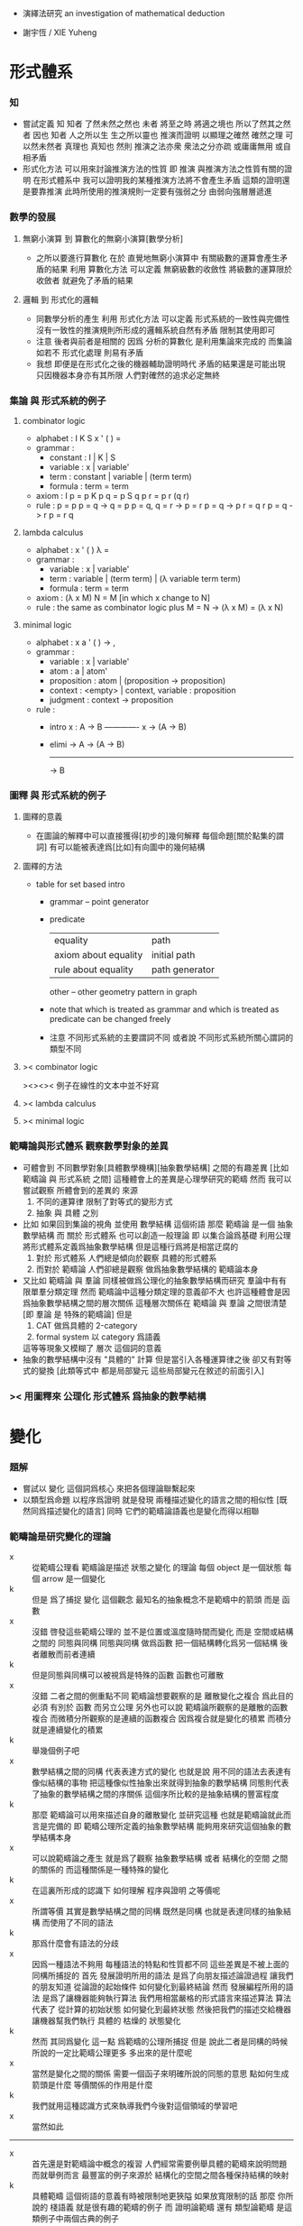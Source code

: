 + 演繹法研究
  an investigation of mathematical deduction

+ 謝宇恆 / XIE Yuheng

* 形式體系

*** 知
    - 嘗試定義 知
      知者 了然未然之然也
      未者 將至之時 將適之境也
      所以了然其之然者 因也
      知者 人之所以生 生之所以靈也
      推演而證明 以顯理之確然
      確然之理 可以然未然者 真理也 真知也
      然則 推演之法亦衆 衆法之分亦疏
      或庸庸無用 或自相矛盾
    - 形式化方法 可以用來討論推演方法的性質
      即 推演 與推演方法之性質有關的證明
      在形式體系中
      我可以證明我的某種推演方法將不會產生矛盾
      這類的證明還是要靠推演
      此時所使用的推演規則一定要有強弱之分
      由弱向強層層遞進

*** 數學的發展

***** 無窮小演算 到 算數化的無窮小演算[數學分析]
      * 之所以要進行算數化
        在於
        直覺地無窮小演算中
        有關級數的運算會產生矛盾的結果
        利用 算數化方法 可以定義 無窮級數的收斂性
        將級數的運算限於收斂者 就避免了矛盾的結果

***** 邏輯 到 形式化的邏輯
      * 同數學分析的產生
        利用 形式化方法 可以定義 形式系統的一致性與完備性
        沒有一致性的推演規則所形成的邏輯系統自然有矛盾
        限制其使用即可
      * 注意
        後者與前者是相關的
        因爲 分析的算數化 是利用集論來完成的
        而集論如若不 形式化處理 則易有矛盾
      * 我想 即便是在形式化之後的機器輔助證明時代
        矛盾的結果還是可能出現
        只因機器本身亦有其所限
        人們對確然的追求必定無終

*** 集論 與 形式系統的例子

***** combinator logic
      * alphabet : I K S x ' ( ) =
      * grammar :
        * constant : I | K | S
        * variable : x | variable'
        * term : constant | variable | (term term)
        * formula : term = term
      * axiom :
        I p = p
        K p q = p
        S q p r = p r (q r)
      * rule :
        p = p
        p = q -> q = p
        p = q, q = r -> p = r
        p = q -> p r = q r
        p = q -> r p = r q

***** lambda calculus
      * alphabet : x ' ( ) λ =
      * grammar :
        * variable : x | variable'
        * term : variable | (term term) | (λ variable term term)
        * formula : term = term
      * axiom :
        (λ x M) N = M [in which x change to N]
      * rule :
        the same as combinator logic
        plus
        M = N -> (λ x M) = (λ x N)

***** minimal logic
      * alphabet : x a ' ( ) -> ,
      * grammar :
        * variable : x | variable'
        * atom : a | atom'
        * proposition : atom | (proposition -> proposition)
        * context : <empty> | context, variable : proposition
        * judgment : context -> proposition
      * rule :
        * intro
          x : A -> B
          ------------- x
          -> (A -> B)
        * elimi
          -> A
          -> (A -> B)
          -------------
          -> B

*** 圖釋 與 形式系統的例子

***** 圖釋的意義
      * 在圖論的解釋中可以直接獲得[初步的]幾何解釋
        每個命題[關於點集的謂詞]
        有可以能被表達爲[比如]有向圖中的幾何結構

***** 圖釋的方法
      * table for set based intro
        * grammar -- point generator
        * predicate
          | equality             | path           |
          | axiom about equality | initial path   |
          | rule about equality  | path generator |
          other -- other geometry pattern in graph
        * note that
          which is treated as grammar
          and which is treated as predicate
          can be changed freely
        * 注意
          不同形式系統的主要謂詞不同
          或者說
          不同形式系統所關心謂詞的類型不同

***** >< combinator logic
      ><><>< 例子在線性的文本中並不好寫

***** >< lambda calculus

***** >< minimal logic

*** 範疇論與形式體系 觀察數學對象的差異
    * 可體會到 不同數學對象[具體數學機構][抽象數學結構]
      之間的有趣差異
      [比如 範疇論 與 形式系統 之間]
      這種體會上的差異是心理學研究的範疇
      然而 我可以嘗試觀察 所體會到的差異的 來源
      1. 不同的運算律
         限制了對等式的變形方式
      2. 抽象 與 具體 之別
    * 比如 如果回到集論的視角
      並使用 數學結構 這個術語
      那麼 範疇論 是一個 抽象數學結構
      而 關於 形式體系 也可以創造一般理論
      即 以集合論爲基礎 利用公理 將形式體系定義爲抽象數學結構
      但是這種行爲將是相當迂腐的
      1. 對於 形式體系
         人們總是傾向於觀察 具體的形式體系
      2. 而對於 範疇論
         人們卻總是觀察 做爲抽象數學結構的 範疇論本身
    * 又比如
      範疇論 與 羣論 同樣被做爲公理化的抽象數學結構而研究
      羣論中有有限單羣分類定理
      然而 範疇論中這種分類定理的意義卻不大
      也許這種體會是因爲抽象數學結構之間的層次關係
      這種層次關係在 範疇論 與 羣論 之間很清楚
      [即 羣論 是 特殊的範疇論]
      但是
      1. CAT 做爲具體的 2-category
      2. formal system 以 category 爲語義
      這等等現象又模糊了 層次 這個詞的意義
    * 抽象的數學結構中沒有 "具體的" 計算
      但是當引入各種運算律之後
      卻又有對等式的變換
      [此類等式中 都是局部變元 這些局部變元在敘述的前面引入]

*** >< 用圖釋來 公理化 形式體系 爲抽象的數學結構

* 變化

*** 題解
    - 嘗試以 變化 這個詞爲核心
      來把各個理論聯繫起來
    - 以類型爲命題
      以程序爲證明
      就是發現
      兩種描述變化的語言之間的相似性
      [既然同爲描述變化的語言]
      同時
      它們的範疇論語義也是變化而得以相聯

*** 範疇論是研究變化的理論
    - x ::
         從範疇公理看
         範疇論是描述 狀態之變化 的理論
         每個 object 是一個狀態
         每個 arrow 是一個變化
    - k ::
         但是
         爲了捕捉 變化 這個觀念
         最知名的抽象概念不是範疇中的箭頭
         而是 函數
    - x ::
         沒錯
         啓發這些範疇公理的
         並不是位置或溫度隨時間而變化
         而是
         空間或結構之間的 同態與同構
         同態與同構 做爲函數 把一個結構轉化爲另一個結構
         後者離散而前者連續
    - k ::
         但是同態與同構可以被視爲是特殊的函數
         函數也可離散
    - x ::
         沒錯
         二者之間的側重點不同
         範疇論想要觀察的是
         離散變化之複合
         爲此目的
         必須 有別於 函數 而另立公理
         另外也可以說
         範疇論所觀察的是離散的函數複合
         而微積分所觀察的是連續的函數複合
         因爲複合就是變化的積累
         而積分就是連續變化的積累
    - k ::
         舉幾個例子吧
    - x ::
         數學結構之間的同構
         代表表達方式的變化
         也就是說
         用不同的語法去表達有像似結構的事物
         把這種像似性抽象出來就得到抽象的數學結構
         同態則代表了抽象的數學結構之間的序關係
         這個序所比較的是抽象結構的豐富程度
    - k ::
         那麼
         範疇論可以用來描述自身的離散變化
         並研究這種
         也就是範疇論就此而言是完備的
         即 範疇公理所定義的抽象數學結構
         能夠用來研究這個抽象的數學結構本身
    - x ::
         可以說範疇論之產生
         就是爲了觀察 抽象數學結構 或者 結構化的空間 之間的關係的
         而這種關係是一種特殊的變化
    - k ::
         在這裏所形成的認識下
         如何理解 程序與證明 之等價呢
    - x ::
         所謂等價
         其實是數學結構之間的同構
         既然是同構
         也就是表達同樣的抽象結構
         而使用了不同的語法
    - k ::
         那爲什麼會有語法的分歧
    - x ::
         因爲一種語法不夠用
         每種語法的特點和性質都不同
         這些差異是不被上面的同構所捕捉的
         首先
         發展證明所用的語法
         是爲了向朋友描述論證過程
         讓我們的朋友知道
         從論證的起始條件
         如何變化到最終結論
         然而
         發展編程所用的語法
         是爲了讓機器能夠執行算法
         我們用相當嚴格的形式語言來描述算法
         算法代表了 從計算的初始狀態 如何變化到最終狀態
         然後把我們的描述交給機器
         讓機器幫我們執行 具體的 枯燥的 狀態變化
    - k ::
         然而
         其同爲變化 這一點 爲範疇的公理所捕捉
         但是
         說此二者是同構的時候
         所說的一定比範疇公理更多
         多出來的是什麼呢
    - x ::
         當然是變化之間的關係
         需要一個函子來明確所說的同態的意思
         點如何生成
         箭頭是什麼
         等價關係的作用是什麼
    - k ::
         我們就用這種認識方式來執導我們今後對這個領域的學習吧
    - x ::
         當然如此
    -----------------------------------
    - x ::
         首先還是對範疇論中概念的複習
         人們經常需要例舉具體的範疇來說明問題
         而就舉例而言
         最豐富的例子來源於
         結構化的空間之間各種保持結構的映射
    - k ::
         具體範疇 這個術語的意義有時被限制地更狹隘
         如果放寬限制的話
         那麼 你所說的 棧語義 就是很有趣的範疇的例子
         而 證明論範疇 還有 類型論範疇
         是這類例子中兩個古典的例子

*** 證明與程序
    - 人所寫下的證明
      人所寫下的函數體[程序]
      都是對變化的記錄
    - 對變化的描述就是 inference 或 deduction
    - 就編程而言
      寫一個函數體的時候
      描述了如何把輸入的數據變化成輸出的數據
      或者把機器的一個狀態轉化爲另一個狀態
      然後
      我們給這個新寫好的函數一個類型
      用來總結所進行的變化
      可以發現
      這種總結 不是對函數的所有細節的重複敘述
      而是只提取了關於變化的大致信息
      利用這些信息[比如]我們能對寫下的函數做類型檢查
      - 函數 通過變化 參數棧 的狀態來進行計算
        類型系統 通過變化 類型棧 的狀態來進行編譯時期的類型檢查
    - 就數學證明而言
      首先我們有一些已知條件
      同時我們還知道能夠對些已知條件進行的各種變換
      我們去做這些變換
      最終得到某些結論
      這樣我們就得到一個定理
      記爲 (條件 -> 結論)
      我們給這個定理一個名字
      之後就可以使用這個定理了
      也就是說
      一個定理是對一系列變換的總結
      當我們再次想要實施這一系列變換的時候
      只要說使用這個定理就行了
    - 其實計算模型不只如此狹隘
      有很多方式去進行計算
      本質上很不同的程序語言
      正是被他們所想要捕捉的不同計算模型而區別的
      但是
      在這裏我只想類比到人們在實踐中所進行的數學推演
    - 當強調變化的時候
      可以發現
      我們所使用的是
      比形式主義的形式系統
      更具體而靈活的思維模型[表達方式]
      也許
      類似形式主義
      我也可以給我的思維範式以一個堂皇的意識形態性的名字
      實用主義 實踐主義 機械主義 等等

*** 推演規則 與 函數
    - inference rule 是對變化的描述
      inference rule 對應於 primitive-function
      證明 與 程序 都是對 primitive-function 之複合的記錄
    - 用推演規則來定義的函數 是 抽象的函數
      推演規則猶如抽象數學結構中的公理
      而具體的函數是對參數棧的操作
    - 公理也可以被理解爲謂詞的性質
      這些性質利用函數與函數之間的關係來敘述
    - 下面是一個推演規則
      t : (A -> B)
      -------------------
      t dup : (A -> B B)
      當有 polymorphic 時
      可以直接寫爲
      dup : (x -> x x)
      正如推演規則本身可以被視爲是抽象的公理
      polymorphic 也是一種抽象性
    - 推演規則 也可以被理解爲 高階函數
      並且易於使用 函數類型的分式記法

*** 用於計算函數 與 函數在命題[類型]中的形式出現
    - 當函數[比如謂詞]在命題[類型]中出現時
      他們根本不是用於做計算的函數本身
      比如
      1. add : (<number> <number> -> <number>)
      2. add : (x : <number> y : <number> -> (:x: :y: add))
         - 每個 函數 都自動成爲一個類型構造子[後綴表達式的]
           在生成類型構造子的同時
           我們可以描述這個類型構造子
           與其他類型構造子之間的關係
           比如
           用 add1 來把 add 定義爲遞歸函數
           add 本身做爲函數可以根本不是用 add1 遞歸定義的
           這種遞歸定義只描述 類型構造子之間的關係
      如何理解後者
      看來它給出的信息最多
      它是合理的定義嘛
      看似是不合理的
      因爲想要證明與 add 有關的定理
      必須用更基礎的函數遞歸定義 add
      根據遞歸定義的方式 我們才可以推演出 add 的性質
      1. 想要做爲一個實用的類型系統
         第一種定義就夠了
      2. 想要證明與 add 相關的定理
         就必須要使用第二種定義
         此時
         我們不想知道 add 是如何被進行的[不想知道其函數體的定義]
         而是想知道 add 的一般性質如何
         這些一般性質都是在 add 和別的 比如 succ sub mul 等等類型構造子之間的關係中表達出來的
         並且這種表達通常都會利用到等詞 或者類似等詞的二元關係[二元謂詞]
      是否實用的類型系統一定要和
      做爲機器輔助證明系統的類型系統相互分離呢
      這一點在實現類型系統時也能體會到
      比如 我需要用一個 argument-stack 還有一個 type-stack
      而不能混淆二者

*** 類型棧
    - 類型棧 用於實現 蟬語的類型系統
      這是以如下的方式完成的
      1. 首先 要知道
         每個函數都是對 參數棧 的操作
      2. 之後
         讓這個對 參數棧 的操作
         對應於一個對 類型棧 的操作 即可
         只要給兩個操作相同的名字 就能實現這種對應
      對 參數棧 的操作
      可以被視爲是 對 類型棧 的操作 的計算語義
    - 不同的 對應關係
      可能就代表了 具有不同特性的類型系統
    - 類型棧 用於實現 機器輔助證明系統
      此時
      對類型棧的操作
      並不必對應與某個對參數棧的操作
      即 計算語義 可能還沒有被找到

*** 不包含邏輯連詞的 推演規則的例子

***** 無向圖中的一筆劃
      - 點不是由語法生成的 而是有限列舉出來的 a b c d
      - 無向變
        (edge a b)
        (edge a c)
        (edge a d)
        (edge b c)
        也就是說 edge 這個基本的類型構造子的性質也是有限列舉出來的
      - 其無向性對應於一個 inference rule
        (edge x y)
        ---------- undirected
        (edge y x)
        或可記作
        undirected : ((edge x y) -> (edge y x))
      - 無向路
        (path x y)
        1. 這個類型構造子由 edge 用推演規則定義
           (edge x y)
           ---------- edge->path
           (path x y)
           這是說在偏序關係中 一個高於另一個
           因而而可以 pattern match
        2. 自反性
           <empty>
           ---------- reflexivity
           (path x x)
           或可記作
           reflexivity : (-> (path x x))
           這是一個可選規則
           爲了
        3. 傳遞性
           (path x y) (path y z)
           --------------------- transitivity
           (path x z)
           或可記作
           transitivity : ((path x y) (path y z) -> (path x z))
      - 可以以如下方式區分推演過程的兩種風格
        1. natural deduction
           之前出現的結論可以隨便用
           結論不斷積累
           [這對應於 給參數命名之後 使用函數作用來表達變換]
        2. linear logic
           每個命題都形如 (A -> B)
           在使用一個推演規則時
           條件會被消耗掉
           因此結論不會積累
           [這對應於 參數都不命名 放到棧裏 然後用函數複合來表達變換]
        後者可以用於給 一筆劃問題[hamiltonian path] 以計算模型
        即 邊不可重複走 這個性質 對應於對前提的消耗
      - 注意
        其實在 natural deduction 中
        引入 蘊含 的時候
        也要消耗掉一次假設
        但是這裏的消耗與 linear logic 看似又不同
      - inference rule 對應 primitive-function
        derived rule 對應 non-primitive-function
        前面說到 函數作用 與 函數複合 表達變換的方式不同 就體現在這裏
        比如 用函數作用 可以寫下它如下的 non-primitive-function
        (edge x y)
        ----------
        (path x x)
        用函數複合可以寫成
        edge->path dup undirected transitivity : ((edge x y) -> (path x x))
      - 子圖的一筆劃問題
        (edge x y) (at x)
        ----------------- move
        (at y)
        比如如下子圖 外加選取的一點
        (edge a b)
        (edge a c)
        (edge a d)
        (edge b c)
        (at a)
        ---------- x|swap|xxxx swap
        (edge a c)
        (edge a d)
        (edge b c)
        (edge a b)
        (at a)
        ---------- move
        (edge a c)
        (edge a d)
        (edge b c)
        (at b)
        ---------- move
        (edge a c)
        (edge a d)
        (at c)
        ---------- x|swap|xx
        (edge a d)
        (at c)
        (edge a c)
        ---------- undirected swap
        (edge a d)
        (edge c a)
        (at c)
        ---------- move
        (edge a d)
        (at a)
        ---------- move
        (edge a d)
        (at a)
        ---------- move
        (at d)
        這個證明證明了一筆劃的可能
        或可以寫成
        x|swap|xxxx swap
        move move
        x|swap|xx undirected swap
        move move move :
        ((edge a b)
         (edge a c)
         (edge a d)
         (edge b c)
         (at a)
         ->
         (at d))
      - 又比如說
        如果只想在圖重行走可以寫
        (edge x y) (at x)
        ----------------- walk
        (edge x y) (at y)

***** 奇偶數
      - 這次所討論的是自然數
        也就是最簡單的無窮圖
        無窮個點的成用 successor 來完成
        0 (s 0) (s (s 0)) (s (s (s 0)))
      - 這是用 inference rule 定義謂詞的另一個例子
        這個可能是世界上最簡單的非平凡謂詞之一了
      - 首先是 0
        <empty>
        --------
        (even 0)
      - 在下面兩個例子中
        注意 點生成子 是如何可以在推演規則中出現的
        [邏輯連詞 都是這類 點生成子]
      - (even x)
        -----------
        (odd (s x))
      - (odd x)
        -----------
        (even (s x))

***** king richard III
      - a kingdom for a horse -- richard
        這是 莎翁人物 在戰場上說 用我的王國換一匹馬
      - 點是
        richard kingdom
        謂詞是
        (x owns y)
        (horse x)
      - 用它們可以表達上面那句話
        [注意 richard 只換一次]
        ><><><
      - 論點是 ownership 只能用 linear logic 來建模

***** opportunity
      - opportunity dose not knock twice -- anonymous
      - 點是
        opportunity
        謂詞
        (knock x)
      - 說
        (knock opportunity)
        是上面那句話的模型
        因爲
        使用掉它的這次出現之後就沒有了

***** 支撐樹[spanning tree]
      - 用 inference rule 來表示找支撐樹的算法
      - 考慮狀態的變化就知道如何建模了
        前提 是有一個聯通圖
        結論 是它的支撐樹
        最好通過 給圖的點和邊染色 來找到這個支撐樹
        染色會覆蓋[消耗]之前的顏色
      - 這裏所需要的 推演規則 如下
        (node x t) (node y g) (edge x y g)
        ----------------------------------
        (node x t) (node y t) (edge x y t)
        當然還需要個初始點 才能開始算法
      - 可以利用尋找 不變性 的方法
        來觀察算法本身的性質
      - 有對資源的消耗 就有 linear logic
        之所以要強調這種消耗
        是爲了讓機器自動尋找證明的時候
        能夠很容易獲得某次搜索的 終止條件
        很多限制都是爲了這個 終止條件 而設的

***** >< 更多的例子
      - 還有 圖論中的 其他很多有趣的例子
        有可能以這種方式來使用推演規則來建立模型
        尋找這些模型也是有趣的事情

*** 包含邏輯連詞的 推演規則的例子

***** if wishes were horses, beggars would ride
      - 這裏 were 是虛擬語氣
      - 可以注意到
        這裏所使用的某些謂詞其實是類型
        所以 比如
        (wish x)
        也可以寫爲
        x : <wish>
        而類型時間的包含關係
        就可以用一個簡單的 inference rule 來表示
        (wish x)
        --------- wish->horse
        (horse x)
        或者表示爲
        wish->horse : ((wish x) -> (horse x))
        [注意 在實現時 這涉及到偏序關係與 pattern match]
      - 此時對上一句話的建模可以是
        ((wish x) -> (horse x)) (beggar y)
        ---------------------------
        (horse z) (ride y z) for some z
        論點是
        此時單純的推演規則是不夠的
        需要邏輯連詞還有量詞
        1. 首先
           如果把 -> 理解爲二元謂詞[中綴表達式]
           那麼上面是第一次需要將 謂詞 嵌套到 謂詞 中
        2. 其次
           還有一句 非形式化的 "for some z"

***** 則式[sequent] 與 邏輯連詞
      - 這裏 pfenning 引入了 sequent calculus 中的 則號
        而放棄了 用分數線 表示 則號
        the pfenning uses the turnstile
        and give up on fraction bar
        其實使用分數線就行了
        論點是
        引入 則式
        是爲了敘述 lolipop 的引入律[右律]
        當統一 lolipop 與 turnstile 之後
        這個律其實是 多元函數的一元化[curry]
      - 引入 積 的論點是
        lolipop 只是二元函數
        但是我們需要 其前提和結論有多個元素
        其實
        用參數棧就能解決這一點
      - 由上面兩條可見
        這裏的很多形式語法其實都是沒有必要的
        也就是說 在棧的幫助下
        1. inference rule 中的分數線
        2. 線性蘊含[lolipop]
        3. sequent 中的 turnstile
        都將被認爲有相同的語義
        而給以兩種符號表示
        一種是 ->
        一種是 分數線
        但是
        要知道 有各種類型的 蘊含詞 lolipop 只是其中之一
        也就是說
        這些東西既然有細節上的區別
        就不可能都被合而爲 ->
        也許可以把所合得的 -> 當成是底層語義
        在其基礎上構建各種類型的 蘊含詞
      - 這些處理方式
        可以說是
        因爲 不願意仔細觀察類似性
        而 過早分離語義
        即 發現相似性的東西的區別的時候
        不去吧相似的部分抽象出來
        而是去形成不同的處理方式
        我稱這種現象爲 過早分離現象
        比如
        girard 對兩種 積 的分離 就是如此
      - 但是 pfenning 從前面的單純的 推演規則
        一步一步引入 則式 連詞 量詞
        這還是很值得學習的

***** >< 金融產品中 你可以購買某個交易 儘管購買行爲本身就是交易

*** >< 函數複合的優越性
    - 就對證明的搜索而言
      1. 古典邏輯的推演規則 [非 resource 的]
         是在語法所生成的圖中找 path
      2. linear logic [stack 和 函數複合]
         也可以被理解爲找 path
         但是 用變化和 stack 來理解 則更經濟
      後者的搜索可以因爲沒法再作用任何推演規則而停止 ><><><英文術語
      而前者只能因爲有限集被遍歷完全而停止 ><><><英文術語
      前者是帶有目的的搜索[帶有條件的搜索]
      後者是不能帶有目的的 因爲它的停機條件不可能依賴與目的
      - 哦
        可以發現
        這種搜索之所以可能
        就是因爲
        後綴表達式 還有 函數複合 所形成的語法的純粹線性性
      可以發現 重要的性質是你所選取出來的 primitive-function 的集合必須具有這種性質
      使得 停機條件可以達到
      這就可以被理解爲 refactoring
      比如以找零錢爲例子 很容易就得到兩個 primitive-function 相互循環
      - 這裏已經可以找到 遊戲理論 的影子了
        敘述已經看起很像是遊戲了
      - 注意搜索性的匹配需要忽略順序
        這就涉及到與有限置換羣有關的編程
    - pfenning 對收斂的唯一性[合流][confluent][計算停止之後所能達到的結果是唯一的] 的理解是不對的
      因爲
      在 lambda calculus 中
      計算是對 lambda term 的化簡
      那與這裏的搜索問題很不相同

*** >< 計算與證明的衝突
    - 當需要證明與自然數有關的定理的時候
      常常 add1 來定義所有自然數

*** >< 推演規則 與 謂詞
    - 謂詞是特殊的函數
      所以與類似函數 我可以說
      用推演規則來定義的謂詞 是 抽象的謂詞
      推演規則猶如抽象數學結構中的公理
    - 特殊性在於
      ><><><
    - 一筆畫的例子
      ><><><

*** 類型系統的意義
    - 類型系統限制函數的複合方式
      也就是說
      類型不單單是對函數的分類
      分類之外還一定要有別的規則才能得用
    - 無類型的 lambda-calculus 和 pi-calculus
      可以用來編碼有類型版本的演算中的各種東西
      這些東西
      在後者中是 primitive
      而在前者中是 non-primitive

* ><>< 對比 新語法 舊語法 描述 局部和諧性時

*** note
    * linear logic
      |-----+-----+-----+-----|
      |     | add | mul | exp |
      |-----+-----+-----+-----|
      | pos | ⊕ 0 | ⊗ 1 | !   |
      | neg |     |     | ?   |
      |-----+-----+-----+-----|
    * 其他連詞概覽
      ⅋
      ∧
      ⊤
      ∨
      ⊥
      ⊸
      ⊥
      ⊢
    * harmony is about inverse
      id & cut are two orders of inverse
    * or I should say
      two structures of inverse for
      if certain structure [combination] of the primitive-functions is build up
      then one can eliminate the whole structure
      and the structure is not always linear
      while one for linear structure
      one can say right-inverse & left-inverse
    * such inverse may be used to optimize code at compile time
      but I do not know how useful it actually would be

*** id & cut

***** old notation
      * id intro
        <empty>
        ------- id(A)
        A ⊢ A
      * cut rule
        Δ ⊢ A
        Δ', A ⊢ C
        --------- cut(A)
        Δ, Δ' ⊢ C

***** new notation
      * id : do nothing
        cut : function composition
        or
        t : (Δ -> A)
        n : (Δ' A -> C)
        --------------- cut(A)
        swap t n :
        (Δ Δ' -> C)

*** linear implication

***** old notation
      * ⊸ [lolipop]
      * right
        Δ, A ⊢ B
        --------- ⊸ R
        Δ ⊢ A ⊸ B
      * left
        Δ1 ⊢ A
        Δ2, B ⊢ C
        ------------------- ⊸ L
        Δ1, Δ2, A ⊸ B ⊢ C

***** function
      * apply : (A (A -> B) -> B)
        but [ ] is out of this kind of postfix notation

***** new notation
      * right
        t : (A -> B)
        -------------------
        [t] : (-> (A -> B))
      * or
        I can use curry
        which matchs the old right rule
        t : (Δ A -> B)
        ----------------------
        [t] : (-> (Δ A -> B))
        -------------------------
        >:x [:x swap [t] apply] :
        (Δ -> (A -> B))
      * left
        t : (Δ1 -> A)
        n : (Δ2 B -> C)
        ------------------------
        xswapxx t swap apply n :
        (Δ1 Δ2 (A -> B) -> C)
      * the left rule is not complete
        for swap can be used freely

***** harmony

******* id expansion
        * id(A) : (A -> A)
          id(B) : (B -> B)
          -----------------------------
          swap id(A) swap apply id(B) :
          (A (A -> B) -> B))
          ------------------------
          id(A) swap apply id(B) :
          ((A -> B) A -> B))
          -----------------------------
          >:x
          [:x swap
           [id(A) swap apply id(B)]
           apply] :
          ((A -> B) -> (A -> B))
        * I can say
          >:x [:x swap [swap apply] apply] = do nothing
          note that
          the type of the data in the stack matters
          thus
          I better say
          >:x [:x swap [swap apply] apply] apply
          =
          >:x :x swap [swap apply] apply
          =
          >:x :x swap swap apply
          =
          >:x :x apply
          =
          apply

******* cut reduction
        1. t : (Δ1 A -> B)
           -------------------------------------------
           >:x [:x swap [t] apply] : (Δ1 -> (A -> B))
        2. n : (Δ2 -> A)
           m : (Δ3 B -> C)
           -----------------------------------------------
           xswapxx n swap apply m : (Δ2 Δ3 (A -> B) -> C)
        3. >:x [:x swap [t] apply] : (Δ1 -> (A -> B))
           xswapxx n swap apply m : (Δ2 Δ3 (A -> B) -> C)
           -----------------------------------------------
           xswapxx
           >:x [:x swap [t] apply]
           xswapxx n swap apply m :
           (Δ1 Δ2 Δ3 -> C)
        then
        1. n : (Δ2 -> A)
           t : (Δ1 A -> B)
           --------------------
           n t : (Δ1 Δ2 -> B)
        2. n t : (Δ1 Δ2 -> B)
           m : (Δ3 B -> C)
           ---------------
           xxswapx n t m :
           (Δ1 Δ2 Δ3 -> C)
        thus
        * I can say
          xswapxx
          >:x [:x swap [t] apply]
          xswapxx n swap apply m
          =
          xxswapx n t m
          now
          it is already hard to see
          how these two are equal

*** and version 1 [pos-mul]

***** old notation
      * ⊗ [tensor] [simultaneous conjunction]
      * right
        Δ1 ⊢ A
        Δ2 ⊢ B
        -------------- ⊗ R
        Δ1, Δ2 ⊢ A ⊗ B
      * left
        Δ, A, B ⊢ C
        ------------ ⊗ L
        Δ, A ⊗ B ⊢ C

***** function
      * pair : (A B -> (A ⊗ B))
        dair : ((A ⊗ B) -> A B)

***** new notation
      * right
        t : (Δ1 -> A)
        n : (Δ2 -> B)
        --------------------
        n swap t swap pair :
        (Δ1 Δ2 -> (A ⊗ B))
      * left
        t : (Δ A B -> C)
        ----------------
        dair t :
        (Δ (A ⊗ B) -> C)

***** harmony

******* id expansion
        * id(A) : (A -> A)
          id(B) : (B -> B)
          ----------------------------
          id(B) swap id(A) swap pair :
          (A B -> (A ⊗ B))
          ---------------------------------
          dair id(B) swap id(A) swap pair :
          ((A ⊗ B) -> (A ⊗ B))
        * I can say
          id(A ⊗ B) => dair id(B) swap id(A) swap pair
          or
          dair swap swap pair = do nothing

******* cut reduction
        1. t : (Δ1 -> A)
           n : (Δ2 -> B)
           ---------------------------------------
           n swap t swap pair : (Δ1 Δ2 -> (A ⊗ B))
        2. m : (Δ3 A B -> C)
           --------------------------
           dair m : (Δ3 (A ⊗ B) -> C)
        3. n swap t swap pair : (Δ1 Δ2 -> (A ⊗ B))
           dair m : (Δ3 (A ⊗ B) -> C)
           --------------------------
           xxswapx
           n swap t swap pair
           dair m :
           (Δ1 Δ2 Δ3 -> C)
        then
        1. t : (Δ1 -> A)
           m : (Δ3 A B -> C)
           ---------------------------------
           xswapxx t swap m : (Δ1 Δ3 B -> C)
        2. n : (Δ2 -> B)
           xswapxx t swap m : (Δ1 Δ3 B -> C)
           ---------------------------------
           swap n
           xswapxx t swap m :
           (Δ1 Δ2 Δ3 -> C)
        thus
        * I can say
          xxswapx
          n swap t swap pair
          dair m
          =
          swap n
          xswapxx t swap m
        * actually
          | xxswapx n swap | t swap | pair dair | m |
          | swap n xswapxx | t swap |           | m |

*** and version 2

***** old notation
      * & [with]
      * right
        Δ ⊢ A
        Δ ⊢ B
        ---------- & L
        Δ ⊢ A & B
      * left1
        Δ, A ⊢ C
        ------------- & R
        Δ, A & B ⊢ C
      * left2
        Δ, B ⊢ C
        ------------- & R
        Δ, A & B ⊢ C

***** not function but pattern match
      * these two inference rules are captured by pattern match
        but not by function
        just as pos-mul can be captured by stack

***** new notation
      * right
        (Δ -> A)
        (Δ -> B)
        ---------------
        (Δ -> (A & B))
      * left1
        (Δ A -> C)
        -----------------
        (Δ (A & B) -> C)
      * left2
        (Δ B -> C)
        -----------------
        (Δ (A & B) -> C)

*** or version 1

***** >< old notation
      * ⊕
      * right
      * left

***** new notation
      * right1
        (Δ -> A)
        --------------
        (Δ -> (A ⊕ B))
      * right2
        (Δ -> B)
        --------------
        (Δ -> (A ⊕ B))
      * left
        (Δ A -> C) (Δ B -> C)
        -----------------------
        (Δ (A ⊕ B) -> C)

*** >< or version 2

***** old notation

***** new notation

*** >< 語義差異
    * 這裏 pfenning 的很多處理方式
      都是爲了以 併發計算 爲 linear logic 的語義
      而設計的
      爲了獲得希望的計算模型 pfenning 實際上設計了自己的邏輯系統
    * 這種地方 就是我需要與 pfenning 產生分歧的地方
      但是要注意
      每次拋棄 pfenning 的處理方法時
      我一聽要給出更好的處理方法

* 證明論

*** 教學法 [受 herbrand 啓發]
    * 介紹理論的時候
      切入點可以是 model theory
      即 所有的 inference rule
      都是爲了以 更簡單的方式
      判斷 bool 代數中 某個式子 是否爲 恆真式
      最笨的檢驗 恆真式 的方式是使用真值表
      而 inference rule 能給出更高效的判別方法
    * 注意 這只是一種理解方式而已

* >< 併發[concurrent]

*** 新記
    * 同樣的邏輯
      如果 term 對應整個 sequent 就得到 蟬語語義
      如果 term 對應 sequent 個部分的數據 就得到 併發語義
    * 對 sequent 部分的命名對於 併發來說是必要的
      因爲 此時函數的作用不能依賴於參數在棧中的順序
    * 另外 單單命名是不夠的
      每個函數還要有自己的棧
      不能只有一個 共用的 參數棧
      因爲順序不重要的
      所以應該說是 隊列
      即 進程[process]
      每個函數可以形成多個進程
    * 傳輸的東西不光是數據
      必須包含數據應該如何傳輸
      即 信道[channel]
      函數 之 參數傳入 返回值傳出
      都利用信道進行
    * 進程管理算法 必須考慮到 信道
    * 蟬語 和 併發
      之所以都以 linear logic 或 sequent calculus 爲類型系統
      是因爲 其二者 都適合用 函數複合 來描述變化
    * 每個 function 都可以用來生成 process
      生成的時候 可以使用某些技巧
      這樣就獲得了很有趣的靈活性
    * 信道的限制
      就使得 當我要求某個服務時
      不是所有人提供的這個服務我都使用
      而是 只使用某種信道傳遞過來的這種服務
      類型就是服務的類型
      而具體的服務需要更具體的計算模型才能描述
    * cut 中被 cut 掉的部分
      就是指明 有必要按照順序做的部分
      在 pi-calculus 中這對應於 (new x) (P | Q)
    * 需要命名的地方
      其實是需要用 線性的標記語言 來畫出這些結構
      直接使用二維的圖形來表示 這些結構
      幾乎是唯一的可以接受的語法
      ><><><
      我將先嘗試用圖來畫

*** old

***** 記
      1. inner 解釋器在對函數體做解釋的時候
         可以利用消息傳遞的等待的語義
         把計算分配到不同的處理器上
         一個問題是 等待消息並處理消息的基本單元是 進程
         進程應該如何來實現 ?
      2. 共享某些內存
         此時需要這些內存中的數據具有某種穩定性
      3. 完全不共享內存
         這是不可能的
         比如 我要實現優有向圖處理語言
         有很多函數分工處理有向圖
         如果每次參數傳遞的時候都複製整個有向圖
         那麼計算的時間就都耗費在複製參數上面了
      4. 這基本上說明了
         如果要求語法的一致性[以進行自動的並行化]
         那麼 實現策略 必須是
         在底層實現算法來處理各種情況
      5. 我應該把並行計算的東西放在之後再設計
         因爲 不論是就 有向圖處理 還是就 並行計算 而言
         我的經驗都太少了

***** 模型
      1. 設每個函數都是一個獨立的機器 ???
         優自己的堆 ??

***** 並行計算
      1. 進程 的特點是 它有自己的棧和堆
         設計上優兩種
         1) 所有的函數都是進程
            所要達到的效果是
            使得一個類似數據分配器的計算分配器
            能夠得以實現
            以在多核時不必讓程序員去管理計算的分配
            這樣就破壞了用棧做參數傳遞的傳統
         2) 進程是函數的集合
      2. 計算分配器 需要完成的任務是什麼 ?
         它像是一個信使
         首先
         可能不是爲了
         把計算任務分配給地球另一邊的一個計算機
         然後在計算之後再收回結算結構
         [儘管這樣是可能的]
         計算分配器 的主要使用場合是
         多核的電腦
         整個電腦整個還被看成是一個整體
         計算分配器 需要把整個電腦的很多處理器的算能力分配出來
         計算分配器 本身也必須佔用一個處理器
         以進行調度工作
         [可能不需要這樣 而去實現完全地對稱]
      3. 它必須能夠部分地模擬串行計算的效果
      4. 那麼
         計算分配器 維護一個列表
         它不停的掃描整個列表
         ><
      5. 把消息傳遞出去之後
         可以等待 被傳遞處的返回
         也可以不等

***** pi-calculus
      點之間有一條邊相連時
      它們之間就可以用這條來傳遞信息
      ><><>< 在digrap中如何理解這一點
      ---------------------------------------
      lambda-cal可以被看成是
      在用一種形式語言來描述某種類型的有向圖
      pi-cal更明顯地也可以看成是如此
      ---------------------------------------
      input port & output port
      of the so called agent
      ---------------------------------------
      比如考慮對一個lambda-term的reduce
      顯然我可以把reduction的不同部分的工作分配給不同的cpu
      然後當全算玩之後把結果返回給我
      好讓我作最後的處理以返回最終結果
      ---------------------------------------
      output & input actions
      ---------------------------------------
      有很多的``functional-computer''
      必須能以明顯地控制參數在它們之間的傳遞方式
      讓機器a計算F這個函數
      讓它從機器b和機器c那裏拿參數
      讓它把返回值返回到機器d
      在這個過程中
      機器bc對兩個參數的計算可以是同時進行的
      而機器a必須等待兩個參數都到齊
      參數的傳遞是通過輸入輸出設備來完成的
      ---------------------------------------
      每個機器都有一個獨立的棧
      一個機器可以用自己的棧進行計算
      也可以pop和push 各種port棧
      必須處理``等待''的問題
      即``算好了''這條信息的傳遞的問題

***** 有生命的程序 與 並行計算
      * 生命的特點如下
      * body
        即函數體
      * 新陳代謝[metabolism]
        如果每個函數都有自己的堆和棧的話
        那麼其垃圾回收器[數據分配器]之作用
        就像是機器的新陳代謝
        如果嘗試構建類似生物的程序的話
        對內存的消耗就是對主要資源的消耗
      * 前兩個特點的功能是
        movement & replication
      * 遺傳信息[inheritable infomation]
        每個函數作爲有向圖
        其形態中有固定不變的主要部分
        並且有信息幫助初始化一個與其相似的有向圖
      * 加上這個特點
        就能夠遺傳和變異
      * 但是
        自然選擇所對應的是什麼
      * 所以
        把每個函數都做成一個有獨立時間和空間的進程
        是能夠形成很豐富語義的
        爲了分配時間 也許只要找出好的算法就行了
      * 並且
        如果放棄在每個函數中對新陳代謝的模擬
        讓每個函數的都以全局的鏈表爲自己的數據部分
        那麼就差不多有個模型了
      * 然而
        函數調用的實現方式呢
        如果純粹使用消息傳遞
        那麼參數棧就沒有了
        計算的順序也沒有了
        必須有以維持順序的機制
        線程系統的解釋器和它的 參數棧 和 返回棧
        就作爲一個調度性的協調系統了
        這是可以想像的
        因爲內部解釋器本身利用返回棧來記錄計算位置的方式
        本來就是一種調度
      * 也就是說
        線程碼解釋器本身的地位與其他的函數平等了
        但是
        每個函數都在不停地
        與線程碼解釋器 之間傳遞信息
        這是不合理的
        應該把 線程碼解釋器 的功能內化到每個函數中
        [既然每個函數都被視爲一個有獨立計算能力的機器了]
        每個函數都有用鏈表實現的棧 就行了
        在每個函數體內調用了別的函數的時候
        就是給別的函數傳遞了消息並且等待消息返回
        這樣計算的狀態的編碼就被分散到了各個函數內部
        而不再需要返回棧了 [也沒法實現 call/cc 了]
      * 這種模型能夠適應在 組合子問答集 中
        所發展起來的語義和語法嗎
        要知道
        對計算順序的明指
        在這裏就體現爲
        對返回信息的等待的明指
        而 A (F) (G)
        就是語言的用戶接口[REPL]
        在形成一個消息 A
        然後把這個消息傳遞給函數 F
        返回的消息可以
        1. 返回到 REPL
           然後再順次處理
        2. 在 REPL 把消息 A 傳遞給 F 的時候
           告訴 F 當計算完成之後把結果返回給 G
           並且 G 還必須知道計算完之後
           結果要最終返回給 REPL
           也就是說整個函數
           都必須編碼在這個函數提所傳遞的參數中
           這是不合理的
        3. REPL 在給 F 傳遞參數的同時
           告訴 G 如果接受到 F 傳來的信息
           那麼對這個信息的計算結果應該返回給 REPL
           這樣每個函數每次所計算的參數上
           就都帶有[固定大小的]信息
           比如 A 上帶有 [來自: REPL 目的地:G]
           並且每次作用都必須有不同的標籤 以被識別
      * 這些都是可以想像的
        但是我還是先以單線程爲主來實現我的語言
        我想以後再去考慮多線程的版本也不難

* 蟬語的邏輯

*** 靈蓋來源
    | 計算語義 | forth                           |
    | 對應關係 | cut of type 與 function compose |
    | 依賴性   | 用任意和存在來定義函數          |

*** 野心
    * 形成新的風格
      而不是新的具體體系
    * stack 之引入 脫離了 代數化的數學結構的風格

*** 特點

***** 逆
      * 並不是所有的函數都有逆

***** inference rule 與 polymorphic
      * 之前用 inference rule 表示的東西
        我都可以用帶有 polymorphic 和 dependent 類型的 term 表示
        這樣就方便了敘述
        比如
        inference rule 中的 structural rule
        就對應於 帶有 polymorphic 的 term

***** 底層語義的實用性
      * 爲了活得良好的語義 以描述一筆劃問題
        就不能亂用 drop
      * 底層的語義就是對有序的棧中元素的操作
        改變等價關係
        比如 可以隨便用置換 可以隨便用 drop 等等
        就可以獲得較爲高級的語義
      * 底層語義的實用性在於
        它使得我們很容易描述
        1. 各種高級語義是經過何種等價關係而活得的
        2. 各種高級語義之間的關係
      * 比如
        基本的語義外加如下等價關係會得到各種邏輯
        1. 線性
           隨便置換
        1. 直覺
           隨便 drop dup
           不可返回多個值
        1. 古典
           可以返回多個值

*** 和諧性如何在底層理解
    * 底層和諧性 的範疇論語義如何理解
      apply 之類的 函數可逆嘛 ?
    * 局部和諧性
      * 對大的東西的 identity 可以被擴張成原子性的 identity
      * 對大的東西的 cut[函數複合] 可以被分解成對其部分的 cut
        這對應於 看大的 cut 所複合的兩個函數的函數體
        然後 用 refactoring 來優化
    * 全局和諧性
      ><><><
    * 可以發現在 natural deduction 中
      和諧性 關於 函數作用
      而在 linear logic[sequent calculus] 中
      和諧性 關於 函數複合
      [因爲這些是 核心語義]
      後者的局部 reduction 是編譯時期的優化
      即 找出可以避免的計算

*** >< pfenning 不知道 forth
    * pfenning 說 truth is ephemeral[朝生暮死]
      並舉例來說 在 linear logic 中
      一個 A 被做爲 resource 而使用之後就不再有 A 可以使用了
      棧中有 A 則 A 爲真
      A -> B 作用之後則 A 不再真
      這種 ephemeral 是看位置[是否在棧中]
      而還有一種 ephemeral 是看時間
    * pfenning 提到如下值得注意的一點
      既然真是朝生暮死的 那麼假也是朝生暮死的
      這樣 就很有可能同時證明一個命題的真和假 而得到矛盾
      因此在這裏邏輯中引入 否定詞 的時候 要非常小心
    * ephemeral 與否
      可用程序語言中常見的對變元的分類來描述
      1. 無名局部變元
         參數棧 中的數學
      2. 有名局部變元
      3. 無名全局變元
         其他棧 中的東西
         注意
         某些棧可以是臨時設置的 這樣分類就要更複雜了
      4. 有名全局變元
    * pfenning 不知道 在 forth 中
      linear logic 中的命題如何可以被看成是函數的類型
      但是 pfenning 熟悉 natural deduction 中的處理方式
      所以不是把 A -> B 當作一個 term 的類型 [命名]
      而是當作多個 term 的類型
      [命名到結構的細節部分 因而可能能夠做更細緻的處理]
    * 在 cicada-language 中
      ephemeral[朝生暮死] 的數據 是 無名局部變元
      非 ephemeral 的數據 是 有名局部變元
      有名局部變元 可以被使用多次
      但是函數退出的時候 如果不明指要返回他們的話
      對這些數據的引用就丟失了
    * 非 ephemeral 的數據
      也可以被認爲是全局的有名變元
    * 而在 pfenning 所給出的語義 與 蟬語語義的對比
      |----------------------------+--------------------------------|
      | term 以整個 sequent 爲類型 | term 以 sequent 的部分爲類型   |
      |----------------------------+--------------------------------|
      | sequent 中的是無名數據類型 | sequent 中的是有名服務類型     |
      |                            | 被名所區分的各個元素被稱作信道 |
      |----------------------------+--------------------------------|
      | cut 對應於函數複合         |                                |
      |----------------------------+--------------------------------|

*** >< 對於蟬語來說也許應該有新的邏輯而不能用 linear logic
    * 觀察到 linear logic 的對稱連詞在蟬語中很難解釋
      而 據說 linear logic 已經被成功指配爲 concurrent 的類型系統了
    * 儘管如此 蟬語 的邏輯將與 linear logic 很相似
      concurrent 與蟬語的關係也將很有趣
    * 一個邏輯的計算語義不只一種

*** >< 線性邏輯中複雜的連詞是如何活得並行計算的解釋的
    * 可能
      使用的時候只要服務的類型匹配了就行
      是那個進程提供了某個[某類]服務並不重要

*** 邏輯的分類
    * 古典 [truth]
      就模型而言的完備性強 能證明的東西多
      實際的連接詞少
      只有 "且" "否"
      此時對命題的變形非常靈活
      其他連接詞可以劃歸到上面兩個
    * 直覺 [proof]
      就模型而言的完備性弱 能證明的東西少
      實際的連接詞多
      有 "且" "否" "或" "則"
    * 線性 [resources]
      就模型而言的完備性更弱
      以 stack 而言
      drop dup 之類的都被理解爲邏輯連詞了
    * 其實所說的表達能力更強就是 區分更多操作 的意思
      也就是說這裏的分類 所分的其實是不同的 primitive-function 的集合

*** 計算模型的邏輯解釋
    * 在 cicada-language 的計算模型中
      還有很多的東西可以活得有趣的邏輯解釋
    * 就像在 cicada-language 中我可以重新實現 lambda-calculus 一樣
      在 linear-logic 中可以重新實現 直覺主義邏輯

*** >< substructure logic 中一定存在某種邏輯可以以蟬語爲計算模型

*** polymorphic 與 dependent
    * 多態[polymorphic]
      函數體所編碼的算法可以重用於不同類型的參數
    * 依賴[dependent]
      可以通過把 type 做爲參數傳遞
      來達到 強於 polymorphic 的效果
      因爲 傳遞來的做爲參數的 type
      可以用來把算法 分配到 作用與不同類型參數的子算法
    * 但是
      用 dependent 來獲得 polymorphic 的效果
      其語法非常繁瑣

*** program as type
    * 關於兩個 formal system 的融合
      其功效在於
      1. 通過編輯 term 來找證明
      2. 通過 -b-> 來簡化已有證明
      3. term 對 proof 的記錄 揭示了
         在類型空間中對 可證性 所定義的一元謂詞的判斷
         其實是在 term 的空間中對 term 的 生成
      4. 然而 dependent type
         可以用於 破壞 term 與 type 兩個空間的邊界
         [然而說 "兩個空間" 本身也是一種分類 即 type]
    * term 做爲記錄方式
      來展示 type 的空間中的謂詞的生成性
      記錄的時候 當然要把信息 "包" 進來
      而 信息以 term 爲媒介的傳遞與轉化 就是 計算

*** 相對性原理
    * 沒有絕對的素性[primitive]

*** 則式之吃 & 切
    * 或 可吃 其部分
      無依賴 可吃 有依賴
    * 切[cut]
      [與 gentzen 的原始語義不同]
      to cut
      is
      to match pattern of sentence
      and to disassemble[cut] the sentence
      and to reassemble the sentence
      [recorded by concatenate terms]

*** 函數的等詞
    * 最重要的數據類型函數的等詞是什麼
      沒有等詞邪
      所有關於函數的性質都由類型系統給出邪
    * 對 函數體 的任意處理
      會如何影響 等詞 還有 其他關於函數的謂詞 的性質

*** 證明語義 與 計算語義
    * 遺忘有相同類型的不同函數
      而只知類型 只處理類型
      就從 計算語義 轉化到了 證明語義
    * 計算語義 比 證明語義 等詞更細緻[更底層]

*** cut elimination
    * cut elimination 而化證明爲 "信息不減式"
    * 把對證明的記錄
      轉寫成 更易於使用歸納法 的形式
      而 將用 歸納法 證明的
      是形式體系的一般性質
    * 所以
      cut elimination 和 sequent calculus
      都是 爲證明形式系統一般性質而提出的 "策略性理論"

*** >< dijkstra 的啓示
    * 變形 有時是 弱化[->] 有時是 等價[<->]
      如何區別
    * 上面只是對 <-> 這個等詞而言
      處理其他等詞的 等價 或 弱化
      必須臨時切換語法

* >< constructivism [dijkstra & bishop]

*** >< 新語法
    * 新語法的特點是
      1. 每個命題都帶有 ->
         可以理解爲分數線
      2. 消去否定詞
      3. 所有的 inference rule
         都用分數的運算規則來表示
    * 所有的命題都是蘊含式
      其表示方式有兩種
      首先 箭頭
      (A -> B)
      其次 分數
      | A |
      |---|
      | B |
      對推演規則的表達可以用表格來寫
      比如
    * cut [product 的特殊形式]
      即同分子分母的消去
      | A | B | cut | A |
      |---+---+-----+---|
      | B | C |     | C |
    * curry & apply
      這裏與同形式的分數變換不同
      分子移下去以形成嵌套的分母時 還是做爲分子
      | A | curry |          |
      |---+-------+----------|
      | B | apply | (A -> B) |
    * imply 的語義
      如果有對 (-> A) 的構造
      那麼把這個構造轉化爲對 (-> B) 的構造的算法 就是對 (A -> B) 的構造
      imply [product 的特殊形式]
      |   | A | imply |   |
      |---+---+-------+---|
      | A | B |       | B |
    * conjunction-right [product 的特殊形式]
      |   |   | conjunction-right |     |
      |---+---+-------------------+-----|
      | A | B |                   | A B |
      in another way
      | C | D | conjunction-right | C D |
      |---+---+-------------------+-----|
      | A | B |                   | A B |
    * conjunction-left [drop]
      | A | conjunction-left | A B |
      |---+------------------+-----|
      |   |                  |     |
      or
      | B | conjunction-left | A B |
      |---+------------------+-----|
      |   |                  |     |
    * sum-left
      注意這裏的規則如何與一般的分式相加不同
      也就是說
      類型的運算規則
      只有 product 在形式上與分式的算數運算規則相同
      | A | B | sum-left | (A + B) |
      |---+---+----------+---------|
      |   |   |          |         |
      in another way
      | A | B | sum-left | (A + B) |
      |---+---+----------+---------|
      | C | D |          | (C + D) |
    * sum-right
      |   | sum-right |         |
      |---+-----------+---------|
      | A |           | (A + B) |
      or
      |   | sum-right |         |
      |---+-----------+---------|
      | B |           | (A + B) |
      即
      有對 (-> A) 的構造 就有對 (-> (A + B)) 的構造
      有對 (-> B) 的構造 就有對 (-> (A + B)) 的構造
      而古典的邏輯
      允許在證明 (-> (A + B)) 的時候根本不用構造 (-> A) 或 (-> A)
    * De Morgan's laws
      這裏涉及到 否定消除
      即 否定必須出現在最外層 並且用 conjunction 相連
      (否 (A 且 B))
      對應於
      | A B |
      |-----|
      |     |
      De Morgan's laws 沒法用 分式的推演規則表達
      如果能夠自由的使用 De Morgan's laws
      那麼
      命題演算中所有命題就能化爲可用分式表達的形式
      也就是說 分式的形式化能力是有限的
      把一個式子化爲 分式 已經是一次變化了
      這種解釋 否定 的方式是有問題的
      要知道
      一般人們定義 A 的 否定 的方式是 (A -> (0 = 1))
    * drop 之 存在 並不代表 能證明任何命題的否定
      因爲 drop 是個變換規則
      每個 變換規則 本身 也有類型 (... ->)
      但是
      drop 的類型對應的命題並不影響形式系統的一致性
    * pattern match
      match 與否
      決定了 product 的可行性
      一般的 product 是不交換的 考慮 cut 就知道了
      | A | (B + C) | product | A |
      |---+---------+---------+---|
      | B | D       |         | D |
      match 與否 被一個序關係決定
      在這個序關係中 (B + C) 高於 B
      所以
      就可以用 分子中的 (B + C)
      消除 分母中的 B
    * 否定消去
      其動機在於
      在古典的命題演算中 (A -> B) 等價於 ((not A) or B)
      但是若如我所言 否定不能直接爲 or 所連
      那麼這裏的動機就失效了
      這種對等也許必定是不合適的
      (not (A -> B))
      (not ((not A) or B))
      ((not (not A)) and (not B))
      (A and (not B))
      ((not B) and A)
      而
      (A -> (not B))
      ((not A) or (not B))
      (not (A and B))
      ???
      (A B ->)

*** >< 無限
    * 人們想像無限之物
      但是描述這些想像時所用語言確實有限的
      1. 無窮級數
         雖然有無窮多項
         然而項有規律可循
         所以用有限的語言就能指明這無窮多的項是那些
      2. 連續的幾何體
         雖然形態萬變
         但是有等價關係用以捕捉這些變化
         在某種等價關係的意義之下
         我們對其形態的分類定理又表明
         這些形態之本實爲有窮
      3. 實數中
         實際用於計算的
         都是以有限的方式就能構造出來的數

*** >< principle of omniscience
    * ((a : A -> (P a)) or (-> b : A (not P b)))

* 新構造主義

*** 數學
    * 沒有豐富模型的形式系統爲無益
      相關的形式理論讀來也索然無味

*** 具體數學結構
    * 具體數學結構 集合 類型 爲近義詞
    * 抽象 與 具體 有別
      1. 抽象數學結構
         用公理定義 公理描述結構中關係的性質
         比如羣
         範疇論 專門研究抽象數學結構之間的關係
      2. 具體數學結構
         由具體的表示定義
         比如某個有限單羣
    * 構造主義數學中 定義集合 步驟有二
      正如在程序語言中定義數據類型
      1. 首先 說明 如何構造集合中的元素
         正如 用已有的基礎數據類型 和 構造新類型的手段
         來構造新數據類型
         * 動態類型語言
           這裏將有一個謂詞來判斷
           某個元素是否屬於這個新定義的類型
           靜態類型語言
           不必有這種謂詞
         * 當需要定義一個新數據類型時
           可能有很多種實現方式 都能達到所需要的特性
           實現方式不同
           即 基礎類型 和 構造手段 之選取不同
           實現方式決定 底層操作[operation]
      2. 其次 說明 如何判別集合中的兩個元素之相等
         即 每定義一個數據類型時
         都要輔以等詞 才算定義完備
         保持等詞的變換稱 函數[function]
         * 當寫出一個 底層操作 後
           往往需要額外討論
           才能確信它保持等詞 而爲函數
    * 等詞分層次
      等詞之間的關係總是相對的
      用 底層的等詞 定義 高層的等詞
      就像是 用 素函數 定義 函數
      畢竟等詞本身就是函數

*** 結構化的無窮小分析
    * 比如對實屬這個類型的定義
      (-> x : (<number> -> <fraction>)
       (m n : <number> ->
              (n x m x sub abs
               1 n div 1 m div add
               less-then?)))
      ==
      (-> x : <real>)
    * 定義類系時 要同時定義等詞
      (-> x : <real>
          y : <real>
       (n : <number> ->
            (n x n y sub abs
             2 n div
             less-then?)))
      ==
      (-> x : <real>
          y : <real>
       (x y real:equal?))
    * 當 計算 在命題[類型]中 出現時
      它們只是代表 真實計算 的符號
      符號組合而成命題
      符號之出現 只爲討論符號所代表的計算的性質
      這種對符號的處理 在類型棧中進行
      而真實計算 在參數棧中進行

*** >< 謂詞
    * 上面對 等詞 的定義顯示
      等詞 的 函數體
      既用於計算 又用於形式處理
    * 定義謂詞的函數體
      既是命題
      又是函數
      這與通常的
      類型對命題
      函數對證明
      並不相同

*** 實數集上的函數
    * 按照 bishop 的方式
      一個實數 被實現爲一個函數
      實數集上的函數就成了函數到函數的映射
      這是不合理的
    * 實際上
      連續函數在有理點的值
      決定了其在實數集上的值
      * 這種函數是用處最廣的
        概率論 可能用到這個範圍之外的函數
        因爲那裏要用積分計算平均值
        而函數在某一點的值並不影響其平均值
    * 超越的常數
      應該由超越函數給出
    * 在推理中
      函數之間的關係才重要
      對函數的實際計算 與計算的效率 是另外一個層次的事情
    * 推理 對 函數之間關係
      計算 對 函數之實現方式
    * bishop 在處理實數時
      當給實數以構造性的定義之後
      就爲了推理的優雅
      而直接把 ><><><
      並沒有考慮到
      這些定義還可以爲了計算和推理效率而優化
      * 這裏所謂的 優化 如何理解
        改變處理方式之後
        整個理論看來更具有更造性和實用價值了
        但是這裏我潛意識裏裏使用的判斷標準是什麼

*** 更合適的基點
    * 只描述函數與函數之間的關係
      而重新獲得算數化的無窮小分析的表達能力
      同時獲得更好的計算語義

*** 相對否定
    * 否 不做爲一個一元邏輯連詞
      因爲它不具有構造性
    * 否定總是相對的
      如果一個命題蘊含了荒謬的命題
      那麼這個命題本身就是更荒謬的

*** 謂詞的幾何性質
    * 對於 形式體系 這種數學結構
      形式語法 生成有向圖
      而 謂詞 對應於 有向圖中 某種離散的幾何體
    * 最明顯的就是 等詞 對應於 無向路
    * 對於 其他類型的數學結構
      也可能有類似的對應

*** 參數棧 與 類型棧
    * 兩個棧是自然的選擇
      就像在通常的 具體數學結構 中一樣
      我們
      有時需要操作數學結構中的元素 以計算
      有時需要討論數學結構中的元素的類型 以證明一般性質
    * 通常 程序在運行時只用到了 參數棧
      而 類型棧 只用於編譯時期的類型檢查
      而 類型檢查 就是對具體結構中元素[函數]的一般性質的證明

*** >< 不同層次的等詞和關係 如何轉換  :難點:
    * 看 dijkstra

*** 雜

***** 意義
      * 關於 意義[meaning] 的形而上學
        有很多流派
        來源有二 [以函數爲例]
        * 宏觀
          函數之意義在於
          它與空間中所有其他函數的關係
          [關係是利用函數複合這個基本關係來表達的]
          形而上者
          一個詞的意義
          在於它如何在語言中被使用
        * 微觀
          函數之意義在於
          它具體對數據進行的操作
          形而下者
          界定一個詞意義的方式
          並不是窮盡它在語言中的所有使用方式
          而是使用巧妙的編碼與構造
      * 通過 參數棧 這個交換參數的市場
        只要給出了函數微觀意義 就獲得其宏觀意義
        宏觀意義 這個概念 是用靜態類型檢查實現的

***** general proof theory
      * 以 proof 爲自足的數學對象
        每每如此時
        只爲獲得認可而已
        只得弱化其用而已
      * 所謂 consequence vs. proofs 在於
        認爲
        古典的處理方式
        以 proofs 分析 consequence
        而不以 proofs 爲基本數學對象
        其實
        當用 則詞 來展示 consequence 時
        就沒有這種衝突了

***** 等詞
      * 兩個 proof 如何相等
        兩個 function 如何相等
        這些等詞的定義都很難處理
      * 當等詞難以處理時
        就感覺數學對象虛無縹緲
        難以把握 不像實體
      * 解決辦法是
        爲更易計算的等詞
        而優化模型[具體數學結構]

*** 避免過早代入數值
    * rational trigonometry 就是如此

*** 直覺與實用
    * 每個違背 直覺與實用 的概念與定理 都值得商榷

*** 對自然數集這個具體數學結構的觀察計劃
    * 語法方面 也許需要設計高度重載的記法
      語義方面 主要是對結構的擴展
      1. 擴張
         逆運算封閉
      2. 拓展
         序關係重新引入
    * 分析素數
      p-進數
      看看能否有新的啓發
    * 關於結構的擴展
      galois 理論
    * 結構的計算性
      初等函數的算數性質
      構造主義
      古典數值計算
    * 關於記法
      一般語言學
      可以以幾何的語法爲範例

*** dup
    * dup 類型棧中的一個則式
      就像是重複一次可重複的實驗一樣
    * intentional equality
      連個構造是否相同
      取決於人們的意願
